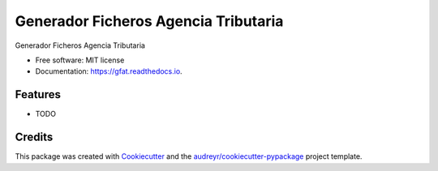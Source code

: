 =====================================
Generador Ficheros Agencia Tributaria
=====================================


.. image:: https://img.shields.io/pypi/v/gfat.svg
        :target: https://pypi.python.org/pypi/gfat

.. image:: https://img.shields.io/travis/paurosello/gfat.svg
        :target: https://travis-ci.org/paurosello/gfat

.. image:: https://readthedocs.org/projects/gfat/badge/?version=latest
        :target: https://gfat.readthedocs.io/en/latest/?badge=latest
        :alt: Documentation Status

.. image:: https://pyup.io/repos/github/paurosello/gfat/shield.svg
     :target: https://pyup.io/repos/github/paurosello/gfat/
     :alt: Updates


Generador Ficheros Agencia Tributaria


* Free software: MIT license
* Documentation: https://gfat.readthedocs.io.


Features
--------

* TODO

Credits
---------

This package was created with Cookiecutter_ and the `audreyr/cookiecutter-pypackage`_ project template.

.. _Cookiecutter: https://github.com/audreyr/cookiecutter
.. _`audreyr/cookiecutter-pypackage`: https://github.com/audreyr/cookiecutter-pypackage

